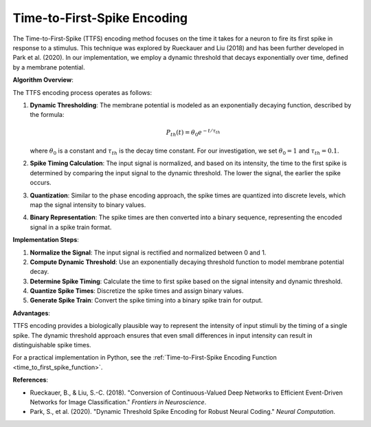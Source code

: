 .. _time_to_first_spike_algorithm_desc:

Time-to-First-Spike Encoding
============================

The Time-to-First-Spike (TTFS) encoding method focuses on the time it takes for a neuron to fire its first spike in response to a stimulus. This technique was explored by Rueckauer and Liu (2018) and has been further developed in Park et al. (2020). In our implementation, we employ a dynamic threshold that decays exponentially over time, defined by a membrane potential.

**Algorithm Overview**:

The TTFS encoding process operates as follows:

1. **Dynamic Thresholding**:
   The membrane potential is modeled as an exponentially decaying function, described by the formula:
   
   .. math::

       P_{th}(t) = \theta_0 e^{-t/\tau_{th}}

   where :math:`\theta_0` is a constant and :math:`\tau_{th}` is the decay time constant. For our investigation, we set :math:`\theta_0 = 1` and :math:`\tau_{th} = 0.1`.

2. **Spike Timing Calculation**:
   The input signal is normalized, and based on its intensity, the time to the first spike is determined by comparing the input signal to the dynamic threshold. The lower the signal, the earlier the spike occurs.

3. **Quantization**:
   Similar to the phase encoding approach, the spike times are quantized into discrete levels, which map the signal intensity to binary values.

4. **Binary Representation**:
   The spike times are then converted into a binary sequence, representing the encoded signal in a spike train format.

**Implementation Steps**:

1. **Normalize the Signal**: The input signal is rectified and normalized between 0 and 1.
2. **Compute Dynamic Threshold**: Use an exponentially decaying threshold function to model membrane potential decay.
3. **Determine Spike Timing**: Calculate the time to first spike based on the signal intensity and dynamic threshold.
4. **Quantize Spike Times**: Discretize the spike times and assign binary values.
5. **Generate Spike Train**: Convert the spike timing into a binary spike train for output.

**Advantages**:

TTFS encoding provides a biologically plausible way to represent the intensity of input stimuli by the timing of a single spike. The dynamic threshold approach ensures that even small differences in input intensity can result in distinguishable spike times.

For a practical implementation in Python, see the :ref:`Time-to-First-Spike Encoding Function <time_to_first_spike_function>`.

**References**:

- Rueckauer, B., & Liu, S.-C. (2018). "Conversion of Continuous-Valued Deep Networks to Efficient Event-Driven Networks for Image Classification." *Frontiers in Neuroscience*.
- Park, S., et al. (2020). "Dynamic Threshold Spike Encoding for Robust Neural Coding." *Neural Computation*.
